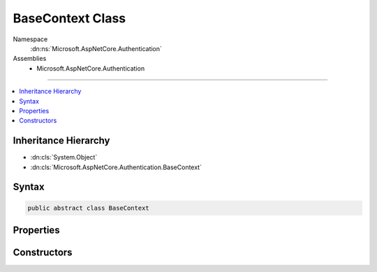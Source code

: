 

BaseContext Class
=================





Namespace
    :dn:ns:`Microsoft.AspNetCore.Authentication`
Assemblies
    * Microsoft.AspNetCore.Authentication

----

.. contents::
   :local:



Inheritance Hierarchy
---------------------


* :dn:cls:`System.Object`
* :dn:cls:`Microsoft.AspNetCore.Authentication.BaseContext`








Syntax
------

.. code-block:: csharp

    public abstract class BaseContext








.. dn:class:: Microsoft.AspNetCore.Authentication.BaseContext
    :hidden:

.. dn:class:: Microsoft.AspNetCore.Authentication.BaseContext

Properties
----------

.. dn:class:: Microsoft.AspNetCore.Authentication.BaseContext
    :noindex:
    :hidden:

    
    .. dn:property:: Microsoft.AspNetCore.Authentication.BaseContext.HttpContext
    
        
        :rtype: Microsoft.AspNetCore.Http.HttpContext
    
        
        .. code-block:: csharp
    
            public HttpContext HttpContext
            {
                get;
            }
    
    .. dn:property:: Microsoft.AspNetCore.Authentication.BaseContext.Request
    
        
        :rtype: Microsoft.AspNetCore.Http.HttpRequest
    
        
        .. code-block:: csharp
    
            public HttpRequest Request
            {
                get;
            }
    
    .. dn:property:: Microsoft.AspNetCore.Authentication.BaseContext.Response
    
        
        :rtype: Microsoft.AspNetCore.Http.HttpResponse
    
        
        .. code-block:: csharp
    
            public HttpResponse Response
            {
                get;
            }
    

Constructors
------------

.. dn:class:: Microsoft.AspNetCore.Authentication.BaseContext
    :noindex:
    :hidden:

    
    .. dn:constructor:: Microsoft.AspNetCore.Authentication.BaseContext.BaseContext(Microsoft.AspNetCore.Http.HttpContext)
    
        
    
        
        :type context: Microsoft.AspNetCore.Http.HttpContext
    
        
        .. code-block:: csharp
    
            protected BaseContext(HttpContext context)
    

